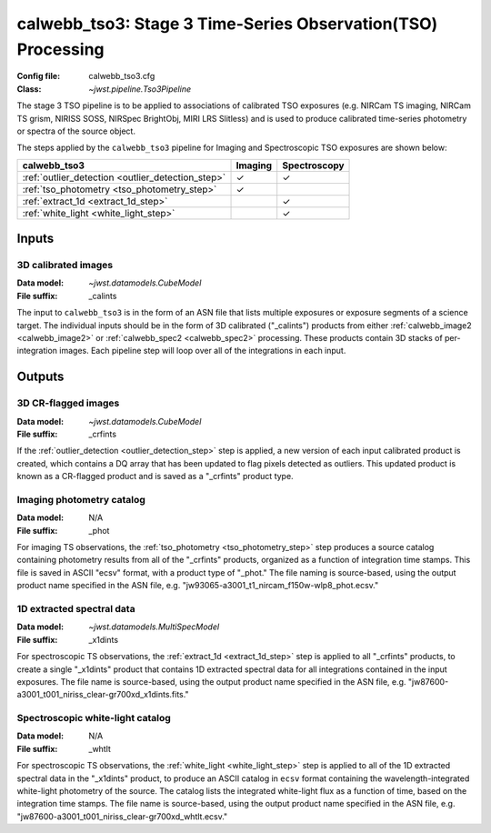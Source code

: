 .. _calwebb_tso3:

calwebb_tso3: Stage 3 Time-Series Observation(TSO) Processing
=============================================================

:Config file: calwebb_tso3.cfg
:Class: `~jwst.pipeline.Tso3Pipeline`

The stage 3 TSO pipeline is to be applied to associations of calibrated TSO exposures
(e.g. NIRCam TS imaging, NIRCam TS grism, NIRISS SOSS, NIRSpec BrightObj, MIRI LRS Slitless)
and is used to produce calibrated time-series photometry or spectra of the source object.

The steps applied by the ``calwebb_tso3`` pipeline for Imaging and Spectroscopic TSO
exposures are shown below:

.. |check| unicode:: U+2713 .. checkmark
+---------------------------------------------------+---------+--------------+
| calwebb_tso3                                      | Imaging | Spectroscopy |
+===================================================+=========+==============+
| :ref:`outlier_detection <outlier_detection_step>` | |check| | |check|      |
+---------------------------------------------------+---------+--------------+
| :ref:`tso_photometry <tso_photometry_step>`       | |check| |              |
+---------------------------------------------------+---------+--------------+
| :ref:`extract_1d <extract_1d_step>`               |         | |check|      |
+---------------------------------------------------+---------+--------------+
| :ref:`white_light <white_light_step>`             |         | |check|      |
+---------------------------------------------------+---------+--------------+

Inputs
------

3D calibrated images
^^^^^^^^^^^^^^^^^^^^

:Data model: `~jwst.datamodels.CubeModel`
:File suffix: _calints

The input to ``calwebb_tso3`` is in the form of an ASN file that lists multiple
exposures or exposure segments of a science target. The individual inputs should be in
the form of 3D calibrated ("_calints") products from either :ref:`calwebb_image2 <calwebb_image2>`
or :ref:`calwebb_spec2 <calwebb_spec2>` processing. These products contain 3D stacks of
per-integration images. Each pipeline step will loop over all of the integrations in each
input.

Outputs
-------

3D CR-flagged images
^^^^^^^^^^^^^^^^^^^^

:Data model: `~jwst.datamodels.CubeModel`
:File suffix: _crfints

If the :ref:`outlier_detection <outlier_detection_step>` step is applied, a new version
of each input calibrated product is created, which contains a DQ array
that has been updated to flag pixels detected as outliers. This updated
product is known as a CR-flagged product and is saved as a "_crfints" product type.

Imaging photometry catalog
^^^^^^^^^^^^^^^^^^^^^^^^^^
:Data model: N/A
:File suffix: _phot

For imaging TS observations, the :ref:`tso_photometry <tso_photometry_step>` step produces
a source catalog containing photometry results from all of the "_crfints" products, organized
as a function of integration time stamps.
This file is saved in ASCII "ecsv" format, with a product type of "_phot." The file naming is
source-based, using the output product name specified in the ASN file, e.g.
"jw93065-a3001_t1_nircam_f150w-wlp8_phot.ecsv."

1D extracted spectral data
^^^^^^^^^^^^^^^^^^^^^^^^^^
:Data model: `~jwst.datamodels.MultiSpecModel`
:File suffix: _x1dints

For spectroscopic TS observations, the :ref:`extract_1d <extract_1d_step>` step is applied to
all "_crfints" products, to create a single "_x1dints" product that contains 1D extracted
spectral data for all integrations contained in the input exposures. The file name is
source-based, using the output product name specified in the ASN file, e.g.
"jw87600-a3001_t001_niriss_clear-gr700xd_x1dints.fits."

Spectroscopic white-light catalog
^^^^^^^^^^^^^^^^^^^^^^^^^^^^^^^^^
:Data model: N/A
:File suffix: _whtlt

For spectroscopic TS observations, the :ref:`white_light <white_light_step>` step is applied
to all of the 1D extracted spectral data in the "_x1dints" product, to produce an ASCII catalog
in ``ecsv`` format containing the wavelength-integrated white-light photometry of the source.
The catalog lists the integrated white-light flux as a function of time, based on the
integration time stamps. The file name is source-based, using the output product name specified
in the ASN file, e.g.
"jw87600-a3001_t001_niriss_clear-gr700xd_whtlt.ecsv."

